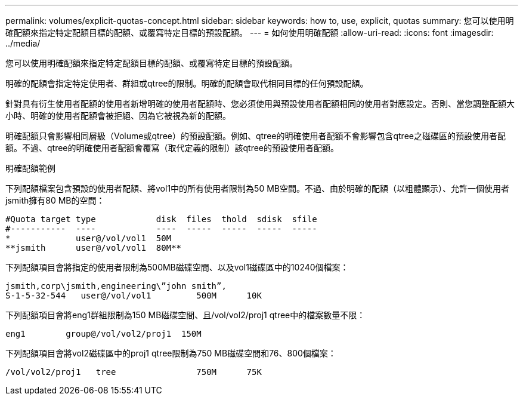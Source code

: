 ---
permalink: volumes/explicit-quotas-concept.html 
sidebar: sidebar 
keywords: how to, use, explicit, quotas 
summary: 您可以使用明確配額來指定特定配額目標的配額、或覆寫特定目標的預設配額。 
---
= 如何使用明確配額
:allow-uri-read: 
:icons: font
:imagesdir: ../media/


[role="lead"]
您可以使用明確配額來指定特定配額目標的配額、或覆寫特定目標的預設配額。

明確的配額會指定特定使用者、群組或qtree的限制。明確的配額會取代相同目標的任何預設配額。

針對具有衍生使用者配額的使用者新增明確的使用者配額時、您必須使用與預設使用者配額相同的使用者對應設定。否則、當您調整配額大小時、明確的使用者配額會被拒絕、因為它被視為新的配額。

明確配額只會影響相同層級（Volume或qtree）的預設配額。例如、qtree的明確使用者配額不會影響包含qtree之磁碟區的預設使用者配額。不過、qtree的明確使用者配額會覆寫（取代定義的限制）該qtree的預設使用者配額。

.明確配額範例
下列配額檔案包含預設的使用者配額、將vol1中的所有使用者限制為50 MB空間。不過、由於明確的配額（以粗體顯示）、允許一個使用者jsmith擁有80 MB的空間：

[listing]
----
#Quota target type            disk  files  thold  sdisk  sfile
#-----------  ----            ----  -----  -----  -----  -----
*             user@/vol/vol1  50M
**jsmith      user@/vol/vol1  80M**
----
下列配額項目會將指定的使用者限制為500MB磁碟空間、以及vol1磁碟區中的10240個檔案：

[listing]
----
jsmith,corp\jsmith,engineering\”john smith”,
S-1-5-32-544   user@/vol/vol1         500M      10K
----
下列配額項目會將eng1群組限制為150 MB磁碟空間、且/vol/vol2/proj1 qtree中的檔案數量不限：

[listing]
----
eng1        group@/vol/vol2/proj1  150M
----
下列配額項目會將vol2磁碟區中的proj1 qtree限制為750 MB磁碟空間和76、800個檔案：

[listing]
----
/vol/vol2/proj1   tree                750M      75K
----